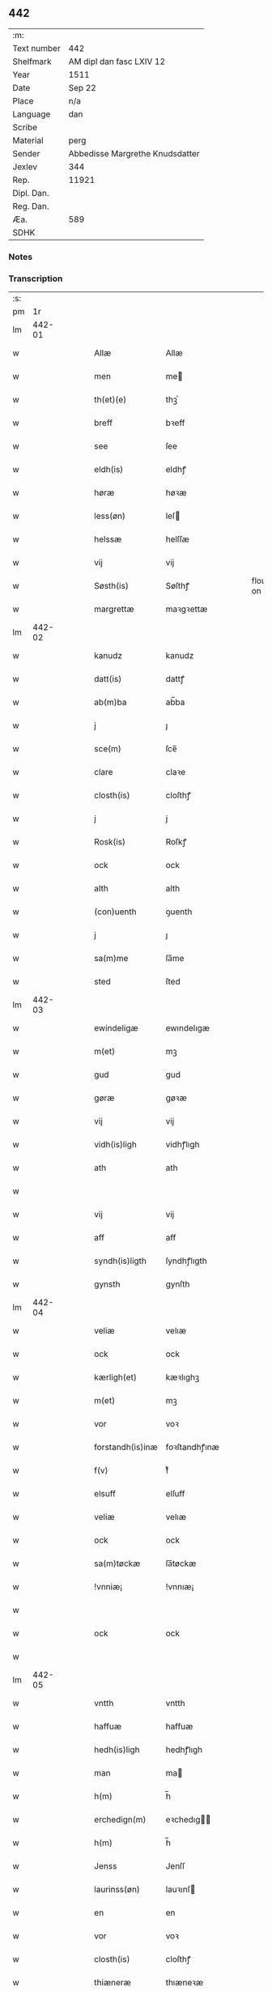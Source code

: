 ** 442
| :m:         |                                 |
| Text number | 442                             |
| Shelfmark   | AM dipl dan fasc LXIV 12        |
| Year        | 1511                            |
| Date        | Sep 22                          |
| Place       | n/a                             |
| Language    | dan                             |
| Scribe      |                                 |
| Material    | perg                            |
| Sender      | Abbedisse Margrethe Knudsdatter |
| Jexlev      | 344                             |
| Rep.        | 11921                           |
| Dipl. Dan.  |                                 |
| Reg. Dan.   |                                 |
| Æa.         | 589                             |
| SDHK        |                                 |

*** Notes


*** Transcription
| :s: |        |   |   |   |   |                  |               |   |   |   |               |     |   |   |   |        |
| pm  |     1r |   |   |   |   |                  |               |   |   |   |               |     |   |   |   |        |
| lm  | 442-01 |   |   |   |   |                  |               |   |   |   |               |     |   |   |   |        |
| w   |        |   |   |   |   | Allæ             | Allæ          |   |   |   |               | dan |   |   |   | 442-01 |
| w   |        |   |   |   |   | men              | me           |   |   |   |               | dan |   |   |   | 442-01 |
| w   |        |   |   |   |   | th(et)(e)        | thꝫͤ           |   |   |   |               | dan |   |   |   | 442-01 |
| w   |        |   |   |   |   | breff            | bꝛeff         |   |   |   |               | dan |   |   |   | 442-01 |
| w   |        |   |   |   |   | see              | ſee           |   |   |   |               | dan |   |   |   | 442-01 |
| w   |        |   |   |   |   | eldh(is)         | eldhꝭ         |   |   |   |               | dan |   |   |   | 442-01 |
| w   |        |   |   |   |   | høræ             | høꝛæ          |   |   |   |               | dan |   |   |   | 442-01 |
| w   |        |   |   |   |   | less(øn)         | leſ          |   |   |   |               | dan |   |   |   | 442-01 |
| w   |        |   |   |   |   | helssæ           | helſſæ        |   |   |   |               | dan |   |   |   | 442-01 |
| w   |        |   |   |   |   | vij              | vij           |   |   |   |               | dan |   |   |   | 442-01 |
| w   |        |   |   |   |   | Søsth(is)        | Søſthꝭ        |   |   |   | flourish on S | dan |   |   |   | 442-01 |
| w   |        |   |   |   |   | margrettæ        | maꝛgꝛettæ     |   |   |   |               | dan |   |   |   | 442-01 |
| lm  | 442-02 |   |   |   |   |                  |               |   |   |   |               |     |   |   |   |        |
| w   |        |   |   |   |   | kanudz           | kanudz        |   |   |   |               | dan |   |   |   | 442-02 |
| w   |        |   |   |   |   | datt(is)         | dattꝭ         |   |   |   |               | dan |   |   |   | 442-02 |
| w   |        |   |   |   |   | ab(m)ba          | ab̅ba          |   |   |   |               | dan |   |   |   | 442-02 |
| w   |        |   |   |   |   | j                | ȷ             |   |   |   |               | dan |   |   |   | 442-02 |
| w   |        |   |   |   |   | sce(m)           | ſce̅           |   |   |   |               | dan |   |   |   | 442-02 |
| w   |        |   |   |   |   | clare            | claꝛe         |   |   |   |               | dan |   |   |   | 442-02 |
| w   |        |   |   |   |   | closth(is)       | cloſthꝭ       |   |   |   |               | dan |   |   |   | 442-02 |
| w   |        |   |   |   |   | j                | j             |   |   |   |               | dan |   |   |   | 442-02 |
| w   |        |   |   |   |   | Rosk(is)         | Roſkꝭ         |   |   |   |               | dan |   |   |   | 442-02 |
| w   |        |   |   |   |   | ock              | ock           |   |   |   |               | dan |   |   |   | 442-02 |
| w   |        |   |   |   |   | alth             | alth          |   |   |   |               | dan |   |   |   | 442-02 |
| w   |        |   |   |   |   | (con)uenth       | ꝯuenth        |   |   |   |               | dan |   |   |   | 442-02 |
| w   |        |   |   |   |   | j                | ȷ             |   |   |   |               | dan |   |   |   | 442-02 |
| w   |        |   |   |   |   | sa(m)me          | ſa̅me          |   |   |   |               | dan |   |   |   | 442-02 |
| w   |        |   |   |   |   | sted             | ſted          |   |   |   |               | dan |   |   |   | 442-02 |
| lm  | 442-03 |   |   |   |   |                  |               |   |   |   |               |     |   |   |   |        |
| w   |        |   |   |   |   | ewindeligæ       | ewındelıgæ    |   |   |   |               | dan |   |   |   | 442-03 |
| w   |        |   |   |   |   | m(et)            | mꝫ            |   |   |   |               | dan |   |   |   | 442-03 |
| w   |        |   |   |   |   | gud              | gud           |   |   |   |               | dan |   |   |   | 442-03 |
| w   |        |   |   |   |   | gøræ             | gøꝛæ          |   |   |   |               | dan |   |   |   | 442-03 |
| w   |        |   |   |   |   | vij              | vij           |   |   |   |               | dan |   |   |   | 442-03 |
| w   |        |   |   |   |   | vidh(is)ligh     | vidhꝭlıgh     |   |   |   |               | dan |   |   |   | 442-03 |
| w   |        |   |   |   |   | ath              | ath           |   |   |   |               | dan |   |   |   | 442-03 |
| w   |        |   |   |   |   |                  |               |   |   |   |               | dan |   |   |   | 442-03 |
| w   |        |   |   |   |   | vij              | vij           |   |   |   |               | dan |   |   |   | 442-03 |
| w   |        |   |   |   |   | aff              | aff           |   |   |   |               | dan |   |   |   | 442-03 |
| w   |        |   |   |   |   | syndh(is)ligth   | ſyndhꝭlıgth   |   |   |   |               | dan |   |   |   | 442-03 |
| w   |        |   |   |   |   | gynsth           | gynſth        |   |   |   |               | dan |   |   |   | 442-03 |
| lm  | 442-04 |   |   |   |   |                  |               |   |   |   |               |     |   |   |   |        |
| w   |        |   |   |   |   | veliæ            | velıæ         |   |   |   |               | dan |   |   |   | 442-04 |
| w   |        |   |   |   |   | ock              | ock           |   |   |   |               | dan |   |   |   | 442-04 |
| w   |        |   |   |   |   | kærligh(et)      | kæꝛlıghꝫ      |   |   |   |               | dan |   |   |   | 442-04 |
| w   |        |   |   |   |   | m(et)            | mꝫ            |   |   |   |               | dan |   |   |   | 442-04 |
| w   |        |   |   |   |   | vor              | voꝛ           |   |   |   |               | dan |   |   |   | 442-04 |
| w   |        |   |   |   |   | forstandh(is)inæ | foꝛſtandhꝭınæ |   |   |   |               | dan |   |   |   | 442-04 |
| w   |        |   |   |   |   | f(v)             | fͮ             |   |   |   |               | dan |   |   |   | 442-04 |
| w   |        |   |   |   |   | elsuff           | elſuff        |   |   |   |               | dan |   |   |   | 442-04 |
| w   |        |   |   |   |   | veliæ            | velıæ         |   |   |   |               | dan |   |   |   | 442-04 |
| w   |        |   |   |   |   | ock              | ock           |   |   |   |               | dan |   |   |   | 442-04 |
| w   |        |   |   |   |   | sa(m)tøckæ       | ſa̅tøckæ       |   |   |   |               | dan |   |   |   | 442-04 |
| w   |        |   |   |   |   | !vnniæ¡          | !vnnıæ¡       |   |   |   |               | dan |   |   |   | 442-04 |
| w   |        |   |   |   |   |                  |               |   |   |   |               | dan |   |   |   | 442-04 |
| w   |        |   |   |   |   | ock              | ock           |   |   |   |               | dan |   |   |   | 442-04 |
| w   |        |   |   |   |   |                  |               |   |   |   |               | dan |   |   |   | 442-04 |
| lm  | 442-05 |   |   |   |   |                  |               |   |   |   |               |     |   |   |   |        |
| w   |        |   |   |   |   | vntth            | vntth         |   |   |   |               | dan |   |   |   | 442-05 |
| w   |        |   |   |   |   | haffuæ           | haffuæ        |   |   |   |               | dan |   |   |   | 442-05 |
| w   |        |   |   |   |   | hedh(is)ligh     | hedhꝭlıgh     |   |   |   |               | dan |   |   |   | 442-05 |
| w   |        |   |   |   |   | man              | ma           |   |   |   |               | dan |   |   |   | 442-05 |
| w   |        |   |   |   |   | h(m)             | h̅             |   |   |   |               | dan |   |   |   | 442-05 |
| w   |        |   |   |   |   | erchedign(m)     | eꝛchedıg̅     |   |   |   |               | dan |   |   |   | 442-05 |
| w   |        |   |   |   |   | h(m)             | h̅             |   |   |   |               | dan |   |   |   | 442-05 |
| w   |        |   |   |   |   | Jenss            | Jenſſ         |   |   |   |               | dan |   |   |   | 442-05 |
| w   |        |   |   |   |   | laurinss(øn)     | lauꝛınſ      |   |   |   |               | dan |   |   |   | 442-05 |
| w   |        |   |   |   |   | en               | en            |   |   |   |               | dan |   |   |   | 442-05 |
| w   |        |   |   |   |   | vor              | voꝛ           |   |   |   |               | dan |   |   |   | 442-05 |
| w   |        |   |   |   |   | closth(is)       | cloſthꝭ       |   |   |   |               | dan |   |   |   | 442-05 |
| w   |        |   |   |   |   | thiæneræ         | thıæneꝛæ      |   |   |   |               | dan |   |   |   | 442-05 |
| lm  | 442-06 |   |   |   |   |                  |               |   |   |   |               |     |   |   |   |        |
| w   |        |   |   |   |   | som              | ſom           |   |   |   |               | dan |   |   |   | 442-06 |
| w   |        |   |   |   |   | hedh(is)         | hedhꝭ         |   |   |   |               | dan |   |   |   | 442-06 |
| w   |        |   |   |   |   | oleff            | oleff         |   |   |   |               | dan |   |   |   | 442-06 |
| w   |        |   |   |   |   | hanss(øn)        | hanſ         |   |   |   |               | dan |   |   |   | 442-06 |
| w   |        |   |   |   |   | fødh(is)         | fødhꝭ         |   |   |   |               | dan |   |   |   | 442-06 |
| w   |        |   |   |   |   | ær               | æꝛ            |   |   |   |               | dan |   |   |   | 442-06 |
| w   |        |   |   |   |   | j                | ȷ             |   |   |   |               | dan |   |   |   | 442-06 |
| w   |        |   |   |   |   | kyndeløssæ       | kyndeløſſæ    |   |   |   |               | dan |   |   |   | 442-06 |
| w   |        |   |   |   |   | j                | ȷ             |   |   |   |               | dan |   |   |   | 442-06 |
| w   |        |   |   |   |   | hylingæ          | hylıngæ       |   |   |   |               | dan |   |   |   | 442-06 |
| w   |        |   |   |   |   | songh            | ſongh         |   |   |   |               | dan |   |   |   | 442-06 |
| w   |        |   |   |   |   | ock              | ock           |   |   |   |               | dan |   |   |   | 442-06 |
| w   |        |   |   |   |   | atth             | atth          |   |   |   |               | dan |   |   |   | 442-06 |
| w   |        |   |   |   |   | han              | ha           |   |   |   |               | dan |   |   |   | 442-06 |
| lm  | 442-07 |   |   |   |   |                  |               |   |   |   |               |     |   |   |   |        |
| w   |        |   |   |   |   | maa              | maa           |   |   |   |               | dan |   |   |   | 442-07 |
| w   |        |   |   |   |   | væræ             | væꝛæ          |   |   |   |               | dan |   |   |   | 442-07 |
| w   |        |   |   |   |   | quitt            | quıtt         |   |   |   |               | dan |   |   |   | 442-07 |
| w   |        |   |   |   |   | ock              | ock           |   |   |   |               | dan |   |   |   | 442-07 |
| w   |        |   |   |   |   | frij             | fꝛij          |   |   |   |               | dan |   |   |   | 442-07 |
| w   |        |   |   |   |   | poo              | poo           |   |   |   |               | dan |   |   |   | 442-07 |
| w   |        |   |   |   |   | for(d)(e)        | foꝛͩͤ           |   |   |   |               | dan |   |   |   | 442-07 |
| w   |        |   |   |   |   | h(m)             | h̅             |   |   |   |               | dan |   |   |   | 442-07 |
| w   |        |   |   |   |   | Jenss            | Jenſſ         |   |   |   |               | dan |   |   |   | 442-07 |
| w   |        |   |   |   |   | laurinss(øn)     | lauꝛınſ      |   |   |   |               | dan |   |   |   | 442-07 |
| w   |        |   |   |   |   | godz             | godz          |   |   |   |               | dan |   |   |   | 442-07 |
| w   |        |   |   |   |   | hwar             | hwaꝛ          |   |   |   |               | dan |   |   |   | 442-07 |
| w   |        |   |   |   |   | ha(m)            | ha̅            |   |   |   |               | dan |   |   |   | 442-07 |
| w   |        |   |   |   |   | ⸠h⸡              | ⸠h⸡           |   |   |   |               | dan |   |   |   | 442-07 |
| w   |        |   |   |   |   | vell             | vell          |   |   |   |               | dan |   |   |   | 442-07 |
| w   |        |   |   |   |   | ha(m)            | haͫ            |   |   |   |               | dan |   |   |   | 442-07 |
| lm  | 442-08 |   |   |   |   |                  |               |   |   |   |               |     |   |   |   |        |
| w   |        |   |   |   |   | haffuæ           | haffuæ        |   |   |   |               | dan |   |   |   | 442-08 |
| w   |        |   |   |   |   | udhn(m)          | udhn̅          |   |   |   |               | dan |   |   |   | 442-08 |
| w   |        |   |   |   |   | nogh(is)         | noghꝭ         |   |   |   |               | dan |   |   |   | 442-08 |
| w   |        |   |   |   |   | manss(øn)        | manſ         |   |   |   |               | dan |   |   |   | 442-08 |
| w   |        |   |   |   |   | telltallæ        | telltallæ     |   |   |   |               | dan |   |   |   | 442-08 |
| w   |        |   |   |   |   | vdeldh(is)       | vdeldhꝭ       |   |   |   |               | dan |   |   |   | 442-08 |
| w   |        |   |   |   |   | vtelltallen      | vtelltalle   |   |   |   |               | dan |   |   |   | 442-08 |
| w   |        |   |   |   |   | aff              | aff           |   |   |   |               | dan |   |   |   | 442-08 |
| w   |        |   |   |   |   | vos              | vo           |   |   |   |               | dan |   |   |   | 442-08 |
| w   |        |   |   |   |   | ock              | ock           |   |   |   |               | dan |   |   |   | 442-08 |
| w   |        |   |   |   |   | aff              | aff           |   |   |   |               | dan |   |   |   | 442-08 |
| w   |        |   |   |   |   | voræ             | voꝛæ          |   |   |   |               | dan |   |   |   | 442-08 |
| w   |        |   |   |   |   |                  |               |   |   |   |               | dan |   |   |   | 442-08 |
| lm  | 442-09 |   |   |   |   |                  |               |   |   |   |               |     |   |   |   |        |
| w   |        |   |   |   |   | forstondh(is)    | foꝛſtondhꝭ    |   |   |   |               | dan |   |   |   | 442-09 |
| w   |        |   |   |   |   | nw               | nw            |   |   |   |               | dan |   |   |   | 442-09 |
| w   |        |   |   |   |   | ær               | æꝛ            |   |   |   |               | dan |   |   |   | 442-09 |
| w   |        |   |   |   |   | eldh(is)         | eldhꝭ         |   |   |   |               | dan |   |   |   | 442-09 |
| w   |        |   |   |   |   | ko(m)mend(e)     | ko̅men        |   |   |   |               | dan |   |   |   | 442-09 |
| w   |        |   |   |   |   | vordæ            | voꝛdæ         |   |   |   |               | dan |   |   |   | 442-09 |
| w   |        |   |   |   |   | tell             | tell          |   |   |   |               | dan |   |   |   | 442-09 |
| w   |        |   |   |   |   | ydh(is)meræ      | ydhꝭmeꝛæ      |   |   |   |               | dan |   |   |   | 442-09 |
| w   |        |   |   |   |   | vidnæbyrd        | vıdnæbyꝛd     |   |   |   |               | dan |   |   |   | 442-09 |
| w   |        |   |   |   |   | ock              | ock           |   |   |   |               | dan |   |   |   | 442-09 |
| w   |        |   |   |   |   | stadfestæ        | ſtadfeſtæ     |   |   |   |               | dan |   |   |   | 442-09 |
| w   |        |   |   |   |   |                  |               |   |   |   |               | dan |   |   |   | 442-09 |
| lm  | 442-10 |   |   |   |   |                  |               |   |   |   |               |     |   |   |   |        |
| w   |        |   |   |   |   | ær               | æꝛ            |   |   |   |               | dan |   |   |   | 442-10 |
| w   |        |   |   |   |   | vortth           | voꝛtth        |   |   |   |               | dan |   |   |   | 442-10 |
| w   |        |   |   |   |   | (con)uenttz      | ꝯuenttz       |   |   |   |               | dan |   |   |   | 442-10 |
| w   |        |   |   |   |   | incegllæ         | ıncegllæ      |   |   |   |               | dan |   |   |   | 442-10 |
| w   |        |   |   |   |   | hengtth          | hengtth       |   |   |   |               | dan |   |   |   | 442-10 |
| w   |        |   |   |   |   | needen           | neede        |   |   |   |               | dan |   |   |   | 442-10 |
| w   |        |   |   |   |   | for              | foꝛ           |   |   |   |               | dan |   |   |   | 442-10 |
| w   |        |   |   |   |   | th(et)(e)        | thꝫͤ           |   |   |   |               | dan |   |   |   | 442-10 |
| w   |        |   |   |   |   | breff            | bꝛeff         |   |   |   |               | dan |   |   |   | 442-10 |
| w   |        |   |   |   |   | m(et)            | mꝫ            |   |   |   |               | dan |   |   |   | 442-10 |
| w   |        |   |   |   |   | velbyrdigh       | velbyꝛdıgh    |   |   |   |               | dan |   |   |   | 442-10 |
| lm  | 442-11 |   |   |   |   |                  |               |   |   |   |               |     |   |   |   |        |
| w   |        |   |   |   |   | quines           | quıne        |   |   |   |               | dan |   |   |   | 442-11 |
| w   |        |   |   |   |   | f(v)             | fͮ             |   |   |   |               | dan |   |   |   | 442-11 |
| w   |        |   |   |   |   | elsuffs          | elſuff       |   |   |   |               | dan |   |   |   | 442-11 |
| w   |        |   |   |   |   | Datu(m)          | Datu̅          |   |   |   |               | dan |   |   |   | 442-11 |
| w   |        |   |   |   |   | die              | dıe           |   |   |   |               | dan |   |   |   | 442-11 |
| w   |        |   |   |   |   | sc(m)i           | ſc̅ı           |   |   |   |               | dan |   |   |   | 442-11 |
| w   |        |   |   |   |   | mauricij         | mauꝛıcij      |   |   |   |               | dan |   |   |   | 442-11 |
| w   |        |   |   |   |   | ⁊                | ⁊             |   |   |   |               | dan |   |   |   | 442-11 |
| w   |        |   |   |   |   | socior(is)       | ſocıoꝛꝭ       |   |   |   |               | dan |   |   |   | 442-11 |
| w   |        |   |   |   |   | eius             | eıu          |   |   |   |               | dan |   |   |   | 442-11 |
| w   |        |   |   |   |   | anno             | anno          |   |   |   |               | dan |   |   |   | 442-11 |
| w   |        |   |   |   |   | dn(m)j           | dn̅ȷ           |   |   |   |               | dan |   |   |   | 442-11 |
| n   |        |   |   |   |   | 1511             | 1511          |   |   |   |               | dan |   |   |   | 442-11 |
| :e: |        |   |   |   |   |                  |               |   |   |   |               |     |   |   |   |        |
